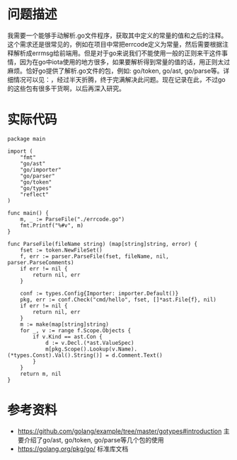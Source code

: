 #+TITILE: 编写程序解析golang文件得到常量的值

* 问题描述
我需要一个能够手动解析.go文件程序，获取其中定义的常量的值和之后的注释。这个需求还是很常见的，例如在项目中常把errcode定义为常量，然后需要根据注释解析成errmsg给前端用。但是对于go来说我们不能使用一般的正则来干这件事情，因为在go中iota使用的地方很多，如果要解析得到常量的值的话，用正则太过麻烦。恰好go提供了解析.go文件的包，例如: go/token, go/ast, go/parse等。详细情况可以见：，经过半天折腾，终于完满解决此问题。现在记录在此，不过go的这些包有很多干货啊，以后再深入研究。
* 实际代码
#+BEGIN_SRC golang
package main

import (
	"fmt"
	"go/ast"
	"go/importer"
	"go/parser"
	"go/token"
	"go/types"
	"reflect"
)

func main() {
	m, _ := ParseFile("./errcode.go")
	fmt.Printf("%#v", m)
}

func ParseFile(fileName string) (map[string]string, error) {
	fset := token.NewFileSet()
	f, err := parser.ParseFile(fset, fileName, nil, parser.ParseComments)
	if err != nil {
		return nil, err
	}

	conf := types.Config{Importer: importer.Default()}
	pkg, err := conf.Check("cmd/hello", fset, []*ast.File{f}, nil)
	if err != nil {
		return nil, err
	}
	m := make(map[string]string)
	for _, v := range f.Scope.Objects {
		if v.Kind == ast.Con {
			d := v.Decl.(*ast.ValueSpec)
			m[pkg.Scope().Lookup(v.Name).(*types.Const).Val().String()] = d.Comment.Text()
		}
	}
	return m, nil
}
#+END_SRC

* 参考资料
- https://github.com/golang/example/tree/master/gotypes#introduction 主要介绍了go/ast, go/token, go/parse等几个包的使用
- https://golang.org/pkg/go/ 标准库文档
